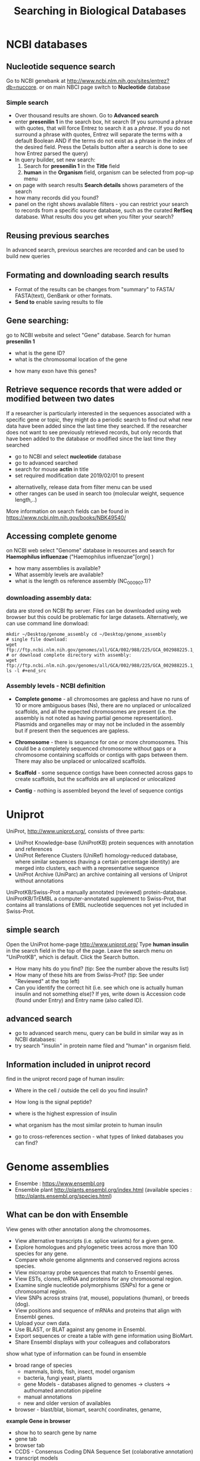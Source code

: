 #+TITLE:Searching in Biological Databases
* NCBI databases
** Nucleotide sequence search
Go to NCBI genebank at http://www.ncbi.nlm.nih.gov/sites/entrez?db=nuccore.
or on main NBCI page switch to *Nucleotide* database
*** Simple search 
- Over thousand results are shown. Go to *Advanced search*
- enter *presenilin 1* in the search box, hit search (If you surround a phrase
  with quotes, that will force Entrez to search it as a /phrase/. If you do not
  surround a phrase with quotes, Entrez will separate the terms with a default
  Boolean AND if the terms do not exist as a phrase in the index of the desired
  field. Press the Details button after a search is done to see how Entrez
  parsed the query)
- In query builder, set new search:
  1. Search for *presenilin 1* in the *Title* field
  2. *human* in the *Organism* field, organism can be selected from pop-up menu
- on page with search results *Search details* shows parameters of the search
- how many records did you  found?
- panel on the right shows available filters - you can restrict your
  search to records from a specific source database, such as the curated
  *RefSeq* database. What results dou you get when you filter your search?
** Reusing previous searches
In advanced search, previous searches are recorded and can be used to build new
queries
** Formating and downloading search results
- Format of the results can be changes from "summary" to FASTA/ FASTA(text), GenBank or other formats. 
- *Send to*  enable saving results to file

** Gene searching: 
go to NCBI website and select "Gene" database. Search for human *presenilin 1*
- what is the gene ID?
- what is the chromosomal location of the gene
# chromosome 14
- how many exon have this genes?
# 14
# show also expression from RNASeq

** Retrieve sequence records that were added or modified between two dates

If a researcher is particularly interested in the sequences associated with a
specific gene or topic, they might do a periodic search to find out what new
data have been added since the last time they searched. If the researcher does
not want to see previously retrieved records, but only records that have been
added to the database or modified since the last time they searched

- go to NCBI and select *nucleotide* database
- go to advanced searched
- search for mouse  *actin* in title
- set required modification date 2019/02/01 to present

# (("Mus"[Organism] OR "Mus musculus"[Organism]) AND actin[Title]) AND
# ("2019/01/01"[MDAT] : "3000"[MDAT])
- alternativelly, release data from filter menu can be used
- other ranges can be used in search too (molecular weight, sequence length,..)
  
#+begin_comment
Range searching on other data elements Range searching can also be done in the
following search fields -- try them in the Entrez CoreNucleotide, Entrez
NucleotideGSS, or Entrez Protein databases, as appropriate/desired. accession
AF114696:AF114714[ACCN] (GSS sequences) sequence length 3000:4000[SLEN]
molecular weight 002002:002009[MOLWT] date 1998/02:2000/01/25[MDAT]
#+end_comment

More information on search fields can be found in
https://www.ncbi.nlm.nih.gov/books/NBK49540/

** Accessing complete genome
on NCBI web select "Genome" database in resources and search for *Haemophilus
influenzae* ("Haemophilus influenzae"[orgn] )
- how many assemblies is available?
- What assembly levels are available?
- what is the length os reference assembly (NC_000907.1)?
*** downloading assembly data:
data are stored on NCBI ftp server. Files can be downloaded using web browser
but this could be problematic for large datasets. Alternatively, we can use
command line donwload:


#+begin_src bash results: value raw
mkdir ~/Desktop/genome_assembly cd ~/Desktop/genome_assembly
# single file download:
wget
ftp://ftp.ncbi.nlm.nih.gov/genomes/all/GCA/002/988/225/GCA_002988225.1_ASM298822v1/GCA_002988225.1_ASM298822v1_genomic.fna.gz
# or download complete directory with assembly:
wget
ftp://ftp.ncbi.nlm.nih.gov/genomes/all/GCA/002/988/225/GCA_002988225.1_ASM298822v1/*
ls -l #+end_src
#+end_src


*** Assembly levels - NCBI definition
- *Complete genome* - all chromosomes are gapless and have no runs of 10 or more
  ambiguous bases (Ns), there are no unplaced or unlocalized scaffolds, and all
  the expected chromosomes are present (i.e. the assembly is not noted as having
  partial genome representation). Plasmids and organelles may or may not be
  included in the assembly but if present then the sequences are gapless.

- *Chromosome* - there is sequence for one or more chromosomes. This could be a
  completely sequenced chromosome without gaps or a chromosome containing
  scaffolds or contigs with gaps between them. There may also be unplaced or
  unlocalized scaffolds.

- *Scaffold* - some sequence contigs have been connected across gaps to create
  scaffolds, but the scaffolds are all unplaced or unlocalized

- *Contig* - nothing is assembled beyond the level of sequence contigs

* Uniprot

UniProt, http://www.uniprot.org/, consists of three parts:

- UniProt Knowledge-base (UniProtKB) protein sequences with annotation and references
- UniProt Reference Clusters (UniRef) homology-reduced database, where similar
  sequences (having a certain percentage identity) are merged into clusters,
  each with a representative sequence
- UniProt Archive (UniParc) an archive containing all versions of Uniprot without annotations

UniProtKB/Swiss-Prot a manually annotated (reviewed) protein-database.
UniProtKB/TrEMBL a computer-annotated supplement to Swiss-Prot, that contains
all translations of EMBL nucleotide sequences not yet included in Swiss-Prot.

** simple search
Open the UniProt home-page http://www.uniprot.org/
Type *human insulin* in the search field in the top of the page. Leave the search
menu on "UniProtKB", which is default. Click the Search button.
- How many hits do you find? (tip: See the number above the results list)
- How many of these hits are from Swiss-Prot? (tip: See under "Reviewed" at the top left)
- Can you identify the correct hit (i.e. see which one is actually human insulin
  and not something else)? If yes, write down is Accession code (found under
  Entry) and Entry name (also called ID).
  # P01308 (INS_HUMAN)

** advanced search 
- go to advanced search menu, query can be build in similar way as in NCBI databases:
- try search "insulin" in protein name filed and "human" in organism field.

** Information included in uniprot record

find in the uniprot record page of human insulin:
- Where in the cell / outside the cell do you find insulin?
- How long is the signal peptide?
- where is the highest expression of insulin
- what organism has the most similar protein to human insulin
  # gorila 	Q6YK33 - according uniref
- go to cross-references section - what types of linked databases you can find?
#+begin_comment
- sequence databases - NCBI, ebi
- structure databases - PDB, PDBsum
- protein domain interaction databases
- protein domains
#+end_comment

* Genome assemblies
- Ensembe : https://www.ensembl.org 
- Ensemble plant http://plants.ensembl.org/index.html (available species : http://plants.ensembl.org/species.html)
** What can be don with Ensemble
View genes with other annotation along the chromosomes.
- View alternative transcripts (i.e. splice variants) for a given gene.
- Explore homologues and phylogenetic trees across more than 100
  species for any gene.
- Compare whole genome alignments and conserved regions across
  species.
- View microarray probe sequences that match to Ensembl genes.
- View ESTs, clones, mRNA and proteins for any chromosomal region.
- Examine single nucleotide polymorphisms (SNPs) for a gene or
  chromosomal region.
- View SNPs across strains (rat, mouse), populations (human), or
  breeds (dog).
- View positions and sequence of mRNAs and proteins that align with
  Ensembl genes.
- Upload your own data.
- Use BLAST, or BLAT against any genome in Ensembl.
- Export sequences or create a table with gene information using
  BioMart.
- Share Ensembl displays with your colleagues and collaborators

:comment:
show what type of information can be found in ensemble
- broad range of species
 - mammals, birds, fish, insect, model organism
 - bacteria, fungi yeast, plants
 - gene Models - databases aligned to genomes -> clusters -> authomated
   annotation pipeline
 - manual annotations
 - new and older version of availables
- browser - blast/blat, biomart, search( coordinates, gename,  
*example Gene in browser*  
- show ho to search gene by name
- gene tab
- browser tab
- CCDS - Consensus Coding DNA Sequence Set (colaborative annotation)
- transcript models
  - contigs
  - exon, intron, filled/unfiled boxes
  - golden trascrtipt(manual), red transctipt(automated), blue - non coding
*example - biomart*
:END:


